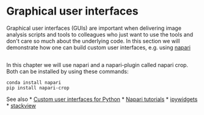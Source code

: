 * Graphical user interfaces
  :PROPERTIES:
  :CUSTOM_ID: graphical-user-interfaces
  :END:
Graphical user interfaces (GUIs) are important when delivering image
analysis scripts and tools to colleagues who just want to use the tools
and don't care so much about the underlying code. In this section we
will demonstrate how one can build custom user interfaces, e.g. using
[[https://github.com/napari/napari][napari]]

** 
   :PROPERTIES:
   :CUSTOM_ID: section
   :END:
In this chapter we will use napari and a napari-plugin called napari
crop. Both can be installed by using these commands:

#+begin_example
conda install napari
pip install napari-crop
#+end_example

See also *
[[https://biapol.github.io/blog/johannes_mueller/entry_user_inter/][Custom
user interfaces for Python]] * [[https://napari.org/tutorials/][Napari
tutorials]] *
[[https://ipywidgets.readthedocs.io/en/latest/][ipywidgets]] *
[[https://github.com/haesleinhuepf/stackview][stackview]]
